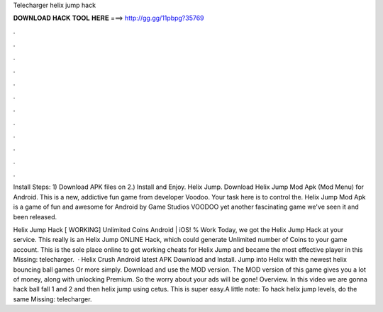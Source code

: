 Telecharger helix jump hack



𝐃𝐎𝐖𝐍𝐋𝐎𝐀𝐃 𝐇𝐀𝐂𝐊 𝐓𝐎𝐎𝐋 𝐇𝐄𝐑𝐄 ===> http://gg.gg/11pbpg?35769



.



.



.



.



.



.



.



.



.



.



.



.

Install Steps: 1) Download APK files on  2.) Install and Enjoy. Helix Jump. Download Helix Jump Mod Apk (Mod Menu) for Android. This is a new, addictive fun game from developer Voodoo. Your task here is to control the. Helix Jump Mod Apk is a game of fun and awesome for Android by Game Studios VOODOO yet another fascinating game we've seen it and been released.

Helix Jump Hack [ WORKING] Unlimited Coins Android | iOS! % Work Today, we got the Helix Jump Hack at your service. This really is an Helix Jump ONLINE Hack, which could generate Unlimited number of Coins to your game account. This is the sole place online to get working cheats for Helix Jump and became the most effective player in this Missing: telecharger.  · Helix Crush Android latest APK Download and Install. Jump into Helix with the newest helix bouncing ball games Or more simply. Download and use the MOD version. The MOD version of this game gives you a lot of money, along with unlocking Premium. So the worry about your ads will be gone! Overview. In this video we are gonna hack ball fall 1 and 2 and then helix jump using cetus. This is super easy.A little note: To hack helix jump levels, do the same Missing: telecharger.

